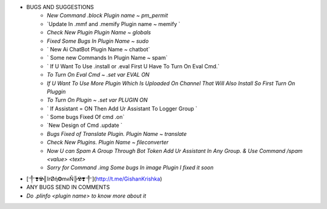 
- BUGS AND SUGGESTIONS 
    - `New Command .block Plugin name ~ pm_permit`

    - `Update In .mmf and .memify Plugin name ~ memify `
           
    - `Check New Plugin Plugin Name ~ globals`
  
    - `Fixed Some Bugs In Plugin Name ~ sudo`

    - ` New Ai ChatBot Plugin Name ~ chatbot`
 
    - ` Some new Commands In Plugin Name ~ spam`

    - ` If U Want To Use .install or .eval First U Have To Turn On Eval Cmd.`

    - `To Turn On Eval Cmd ~ .set var EVAL ON`

    - `If U Want To Use More Plugin Which Is Uploaded On Channel That Will Also Install So First Turn On Pluggin`

    - `To Turn On Plugin ~ .set var PLUGIN ON`

    - ` If Assistant = ON Then Add Ur Assistant To Logger Group `

    - ` Some bugs Fixed Of cmd .on`
    
    - `New Design of Cmd .update `

    - `Bugs Fixed of Translate Plugin. Plugin Name ~ translate`

    - `Check New Plugins. Plugin Name ~ fileconverter`
    
    - `Now U can Spam A Group Through Bot Token Add Ur Assistant In Any Group. & Use Command /spam <value> <text>`

    - `Sorry for Command .img Some bugs In image Plugin I fixed it soon`

- [༒❣️☢️╣IrØή❂mคŇ╠☢️❣️༒](http://t.me/GishanKrishka)
- ANY BUGS SEND IN COMMENTS
- `Do .plinfo <plugin name> to know more about it`
